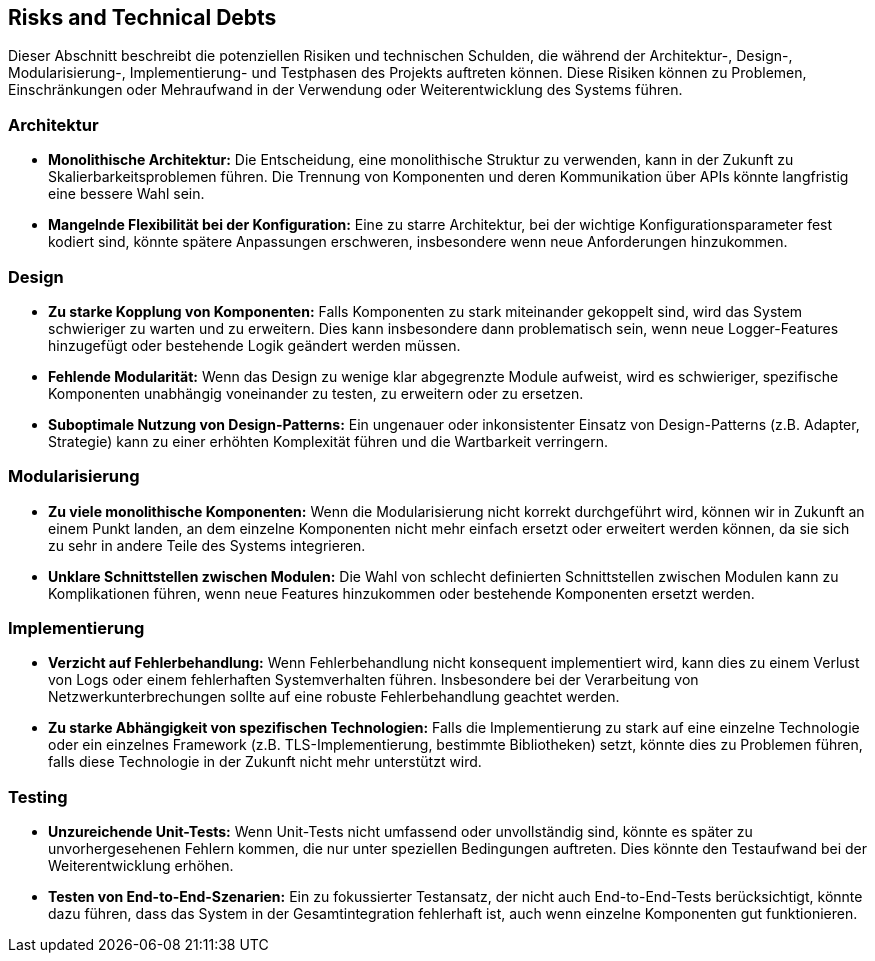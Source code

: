 ifndef::imagesdir[:imagesdir: ../images]

// TODO: Listen Sie hier Entscheidungen zu Architektur, Design, Modularisierung, Implementation, und Testing auf, welche später zu
// Problemen, Einschränkungen oder Mehraufwand in der Verwendung oder Weiterentwicklung der Umsetzung führen können.

[[section-technical-risks]]
== Risks and Technical Debts

Dieser Abschnitt beschreibt die potenziellen Risiken und technischen Schulden, die während der Architektur-, Design-, Modularisierung-, Implementierung- und Testphasen des Projekts auftreten können. Diese Risiken können zu Problemen, Einschränkungen oder Mehraufwand in der Verwendung oder Weiterentwicklung des Systems führen.

=== Architektur

- **Monolithische Architektur:** Die Entscheidung, eine monolithische Struktur zu verwenden, kann in der Zukunft zu Skalierbarkeitsproblemen führen. Die Trennung von Komponenten und deren Kommunikation über APIs könnte langfristig eine bessere Wahl sein.
- **Mangelnde Flexibilität bei der Konfiguration:** Eine zu starre Architektur, bei der wichtige Konfigurationsparameter fest kodiert sind, könnte spätere Anpassungen erschweren, insbesondere wenn neue Anforderungen hinzukommen.

=== Design

- **Zu starke Kopplung von Komponenten:** Falls Komponenten zu stark miteinander gekoppelt sind, wird das System schwieriger zu warten und zu erweitern. Dies kann insbesondere dann problematisch sein, wenn neue Logger-Features hinzugefügt oder bestehende Logik geändert werden müssen.
- **Fehlende Modularität:** Wenn das Design zu wenige klar abgegrenzte Module aufweist, wird es schwieriger, spezifische Komponenten unabhängig voneinander zu testen, zu erweitern oder zu ersetzen.
- **Suboptimale Nutzung von Design-Patterns:** Ein ungenauer oder inkonsistenter Einsatz von Design-Patterns (z.B. Adapter, Strategie) kann zu einer erhöhten Komplexität führen und die Wartbarkeit verringern.

=== Modularisierung

- **Zu viele monolithische Komponenten:** Wenn die Modularisierung nicht korrekt durchgeführt wird, können wir in Zukunft an einem Punkt landen, an dem einzelne Komponenten nicht mehr einfach ersetzt oder erweitert werden können, da sie sich zu sehr in andere Teile des Systems integrieren.
- **Unklare Schnittstellen zwischen Modulen:** Die Wahl von schlecht definierten Schnittstellen zwischen Modulen kann zu Komplikationen führen, wenn neue Features hinzukommen oder bestehende Komponenten ersetzt werden.

=== Implementierung

- **Verzicht auf Fehlerbehandlung:** Wenn Fehlerbehandlung nicht konsequent implementiert wird, kann dies zu einem Verlust von Logs oder einem fehlerhaften Systemverhalten führen. Insbesondere bei der Verarbeitung von Netzwerkunterbrechungen sollte auf eine robuste Fehlerbehandlung geachtet werden.
- **Zu starke Abhängigkeit von spezifischen Technologien:** Falls die Implementierung zu stark auf eine einzelne Technologie oder ein einzelnes Framework (z.B. TLS-Implementierung, bestimmte Bibliotheken) setzt, könnte dies zu Problemen führen, falls diese Technologie in der Zukunft nicht mehr unterstützt wird.

=== Testing

- **Unzureichende Unit-Tests:** Wenn Unit-Tests nicht umfassend oder unvollständig sind, könnte es später zu unvorhergesehenen Fehlern kommen, die nur unter speziellen Bedingungen auftreten. Dies könnte den Testaufwand bei der Weiterentwicklung erhöhen.
- **Testen von End-to-End-Szenarien:** Ein zu fokussierter Testansatz, der nicht auch End-to-End-Tests berücksichtigt, könnte dazu führen, dass das System in der Gesamtintegration fehlerhaft ist, auch wenn einzelne Komponenten gut funktionieren.




